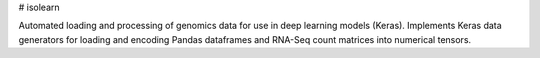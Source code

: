 # isolearn

Automated loading and processing of genomics data for use in deep learning models (Keras).
Implements Keras data generators for loading and encoding Pandas dataframes and RNA-Seq count matrices into numerical tensors.


